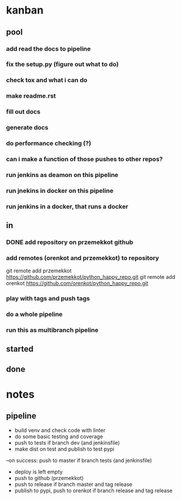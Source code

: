 * kanban
** pool
*** add read the docs to pipeline
*** fix the setup.py (figure out what to do)
*** check tox and what i can do
*** make readme.rst
*** fill out docs
*** generate docs
*** do performance checking (?)
*** can i make a function of those pushes to other repos?
*** run jenkins as deamon on this pipeline
*** run jnekins in docker on this pipeline
*** run jenkins in a docker, that runs a docker
** in
*** DONE add repository on przemekkot github
    CLOSED: [2019-10-31 czw 11:33]

*** add remotes (orenkot and przemekkot) to repository
git remote add przemekkot https://github.com/przemekkot/python_happy_repo.git
git remote add orenkot https://github.com/orenkot/python_happy_repo.git

*** play with tags and push tags
*** do a whole pipeline
*** run this as multibranch pipeline

** started
** done


* notes
** pipeline
- build venv and check code with linter
- do some basic testing and coverage
- push to tests if branch dev (and jenkinsfile)
- make dist on test and publish to test pypi
--on success: push to master if branch tests (and jenkinsfile) 
- deploy is left empty
- push to github (przemekkot)
- push to release if branch master and tag release
- publish to pypi, push to orenkot if branch release and tag release

